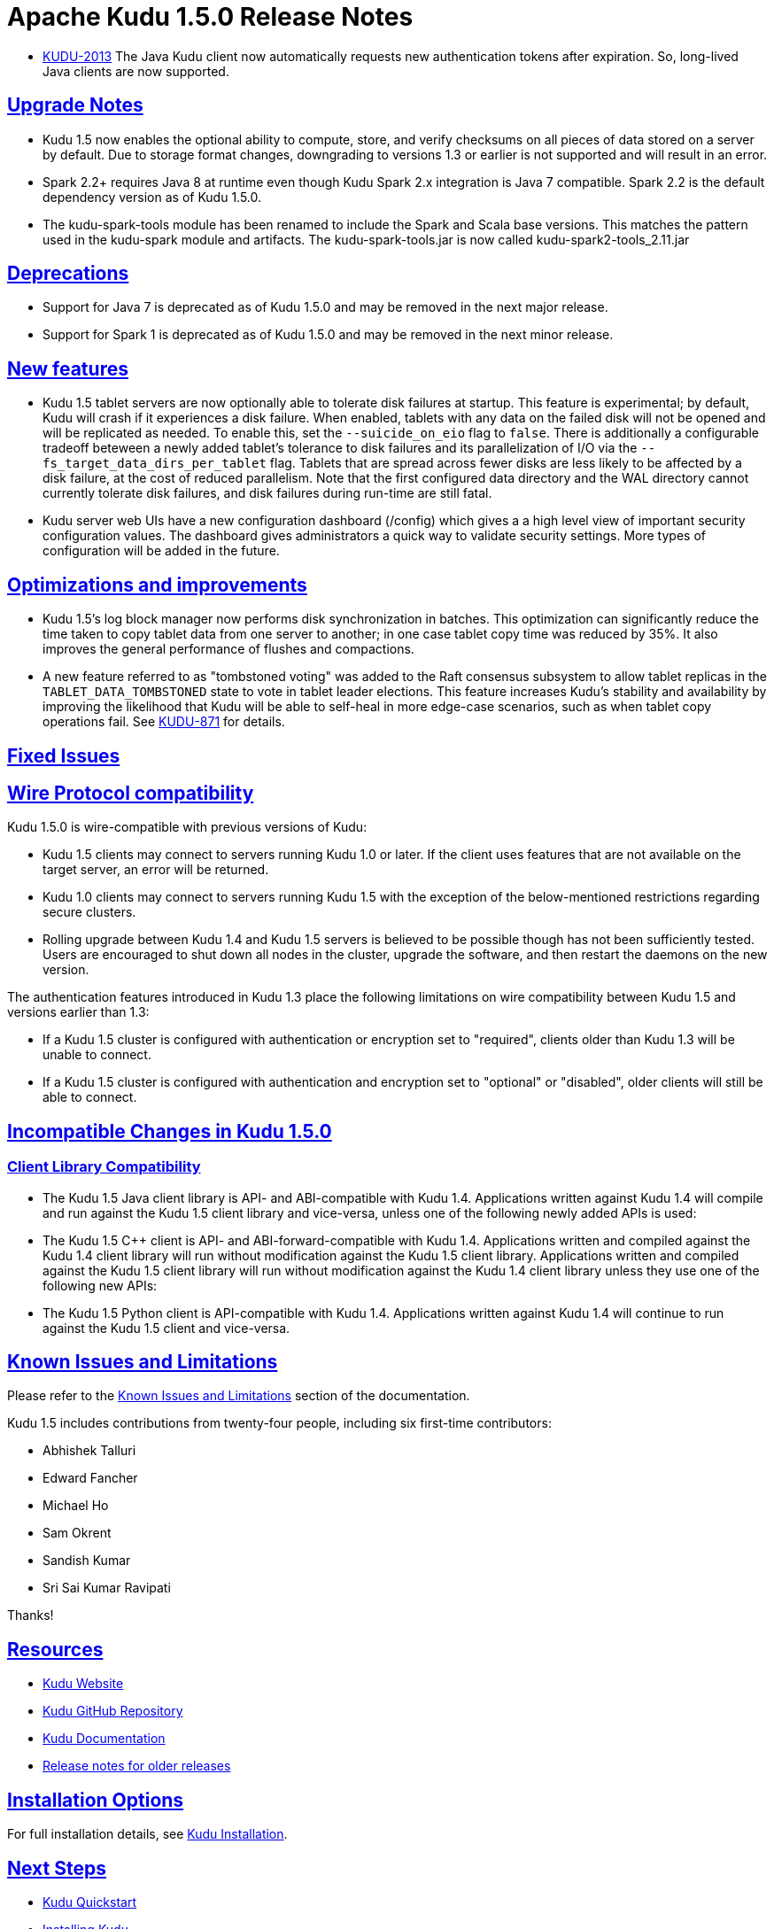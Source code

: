 // Licensed to the Apache Software Foundation (ASF) under one
// or more contributor license agreements.  See the NOTICE file
// distributed with this work for additional information
// regarding copyright ownership.  The ASF licenses this file
// to you under the Apache License, Version 2.0 (the
// "License"); you may not use this file except in compliance
// with the License.  You may obtain a copy of the License at
//
//   http://www.apache.org/licenses/LICENSE-2.0
//
// Unless required by applicable law or agreed to in writing,
// software distributed under the License is distributed on an
// "AS IS" BASIS, WITHOUT WARRANTIES OR CONDITIONS OF ANY
// KIND, either express or implied.  See the License for the
// specific language governing permissions and limitations
// under the License.

[[release_notes]]
= Apache Kudu 1.5.0 Release Notes

:author: Kudu Team
:imagesdir: ./images
:icons: font
:toc: left
:toclevels: 3
:doctype: book
:backend: html5
:sectlinks:
:experimental:

[[rn_1.5.0]]

* link:https://issues.apache.org/jira/browse/KUDU-2013[KUDU-2013]
  The Java Kudu client now automatically requests new authentication tokens
  after expiration. So, long-lived Java clients are now supported.

[[rn_1.5.0_upgrade_notes]]
== Upgrade Notes

* Kudu 1.5 now enables the optional ability to compute, store, and verify
  checksums on all pieces of data stored on a server by default. Due to
  storage format changes, downgrading to versions 1.3 or earlier is not
  supported and will result in an error.

* Spark 2.2+ requires Java 8 at runtime even though Kudu Spark 2.x integration
  is Java 7 compatible. Spark 2.2 is the default dependency version as of
  Kudu 1.5.0.

* The kudu-spark-tools module has been renamed to include the Spark and
  Scala base versions. This matches the pattern used in the kudu-spark
  module and artifacts. The kudu-spark-tools.jar is now called
  kudu-spark2-tools_2.11.jar

[[rn_1.5.0_deprecations]]
== Deprecations

* Support for Java 7 is deprecated as of Kudu 1.5.0 and may be removed in
  the next major release.

* Support for Spark 1 is deprecated as of Kudu 1.5.0 and may be removed in
  the next minor release.

[[rn_1.5.0_new_features]]
== New features

* Kudu 1.5 tablet servers are now optionally able to tolerate disk failures at
  startup. This feature is experimental; by default, Kudu will crash if it
  experiences a disk failure. When enabled, tablets with any data on the failed
  disk will not be opened and will be replicated as needed. To enable this, set
  the `--suicide_on_eio` flag to `false`. There is additionally a configurable
  tradeoff beteween a newly added tablet's tolerance to disk failures and its
  parallelization of I/O via the `--fs_target_data_dirs_per_tablet` flag.
  Tablets that are spread across fewer disks are less likely to be affected by
  a disk failure, at the cost of reduced parallelism. Note that the first
  configured data directory and the WAL directory cannot currently tolerate
  disk failures, and disk failures during run-time are still fatal.

* Kudu server web UIs have a new configuration dashboard (/config) which gives a
  a high level view of important security configuration values. The dashboard
  gives administrators a quick way to validate security settings. More types of
  configuration will be added in the future.

== Optimizations and improvements
* Kudu 1.5's log block manager now performs disk synchronization in batches.
  This optimization can significantly reduce the time taken to copy tablet data
  from one server to another; in one case tablet copy time was reduced by 35%.
  It also improves the general performance of flushes and compactions.

* A new feature referred to as "tombstoned voting" was added to the Raft
  consensus subsystem to allow tablet replicas in the `TABLET_DATA_TOMBSTONED`
  state to vote in tablet leader elections. This feature increases Kudu's
  stability and availability by improving the likelihood that Kudu will be able
  to self-heal in more edge-case scenarios, such as when tablet copy operations
  fail. See link:https://issues.apache.org/jira/browse/KUDU-871[KUDU-871] for
  details.

[[rn_1.5.0_fixed_issues]]
== Fixed Issues

[[rn_1.5.0_wire_compatibility]]
== Wire Protocol compatibility

Kudu 1.5.0 is wire-compatible with previous versions of Kudu:

* Kudu 1.5 clients may connect to servers running Kudu 1.0 or later. If the client uses
  features that are not available on the target server, an error will be returned.
* Kudu 1.0 clients may connect to servers running Kudu 1.5 with the exception of the
  below-mentioned restrictions regarding secure clusters.
* Rolling upgrade between Kudu 1.4 and Kudu 1.5 servers is believed to be possible
  though has not been sufficiently tested. Users are encouraged to shut down all nodes
  in the cluster, upgrade the software, and then restart the daemons on the new version.

The authentication features introduced in Kudu 1.3 place the following limitations
on wire compatibility between Kudu 1.5 and versions earlier than 1.3:

* If a Kudu 1.5 cluster is configured with authentication or encryption set to "required",
  clients older than Kudu 1.3 will be unable to connect.
* If a Kudu 1.5 cluster is configured with authentication and encryption set to "optional"
  or "disabled", older clients will still be able to connect.

[[rn_1.5.0_incompatible_changes]]
== Incompatible Changes in Kudu 1.5.0

[[rn_1.5.0_client_compatibility]]
=== Client Library Compatibility
* The Kudu 1.5 Java client library is API- and ABI-compatible with Kudu 1.4. Applications
  written against Kudu 1.4 will compile and run against the Kudu 1.5 client library and
  vice-versa, unless one of the following newly added APIs is used:

* The Kudu 1.5 {cpp} client is API- and ABI-forward-compatible with Kudu 1.4.
  Applications written and compiled against the Kudu 1.4 client library will run without
  modification against the Kudu 1.5 client library. Applications written and compiled
  against the Kudu 1.5 client library will run without modification against the Kudu 1.4
  client library unless they use one of the following new APIs:

* The Kudu 1.5 Python client is API-compatible with Kudu 1.4. Applications
  written against Kudu 1.4 will continue to run against the Kudu 1.5 client
  and vice-versa.

[[rn_1.5.0_known_issues]]
== Known Issues and Limitations

Please refer to the link:known_issues.html[Known Issues and Limitations] section of the
documentation.

[[rn_1.5.0_contributors]]

Kudu 1.5 includes contributions from twenty-four people, including six
first-time contributors:

  - Abhishek Talluri
  - Edward Fancher
  - Michael Ho
  - Sam Okrent
  - Sandish Kumar
  - Sri Sai Kumar Ravipati

Thanks!

[[resources_and_next_steps]]

== Resources

- link:http://kudu.apache.org[Kudu Website]
- link:http://github.com/apache/kudu[Kudu GitHub Repository]
- link:index.html[Kudu Documentation]
- link:prior_release_notes.html[Release notes for older releases]

== Installation Options

For full installation details, see link:installation.html[Kudu Installation].

== Next Steps
- link:quickstart.html[Kudu Quickstart]
- link:installation.html[Installing Kudu]
- link:configuration.html[Configuring Kudu]

